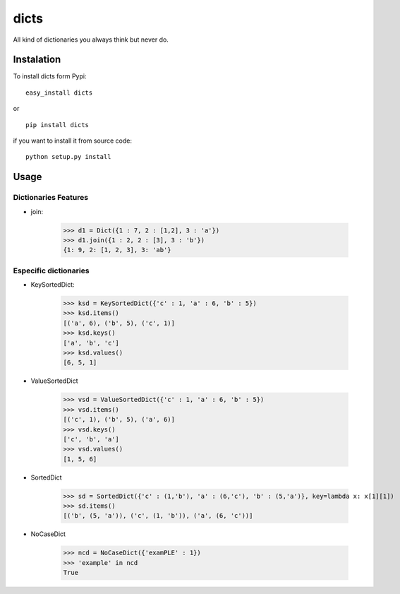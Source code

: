 dicts
=====

All kind of dictionaries you always think but never do.

Instalation
-----------

To install dicts form Pypi: ::

  easy_install dicts

or ::

  pip install dicts

if you want to install it from source code: ::

  python setup.py install


Usage
-----

Dictionaries Features
.....................

- join:

    >>> d1 = Dict({1 : 7, 2 : [1,2], 3 : 'a'})
    >>> d1.join({1 : 2, 2 : [3], 3 : 'b'})
    {1: 9, 2: [1, 2, 3], 3: 'ab'}
   


Especific dictionaries
......................

- KeySortedDict:

    >>> ksd = KeySortedDict({'c' : 1, 'a' : 6, 'b' : 5})
    >>> ksd.items()
    [('a', 6), ('b', 5), ('c', 1)]
    >>> ksd.keys()
    ['a', 'b', 'c']
    >>> ksd.values()
    [6, 5, 1]

- ValueSortedDict

    >>> vsd = ValueSortedDict({'c' : 1, 'a' : 6, 'b' : 5})
    >>> vsd.items()
    [('c', 1), ('b', 5), ('a', 6)]
    >>> vsd.keys()
    ['c', 'b', 'a']
    >>> vsd.values()
    [1, 5, 6]

- SortedDict

    >>> sd = SortedDict({'c' : (1,'b'), 'a' : (6,'c'), 'b' : (5,'a')}, key=lambda x: x[1][1])
    >>> sd.items()
    [('b', (5, 'a')), ('c', (1, 'b')), ('a', (6, 'c'))]

- NoCaseDict

    >>> ncd = NoCaseDict({'examPLE' : 1})
    >>> 'example' in ncd
    True